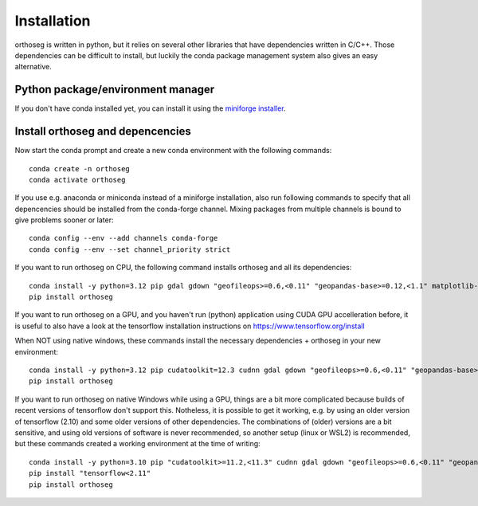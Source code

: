 
============
Installation
============

orthoseg is written in python, but it relies on several other libraries that have
dependencies written in C/C++. Those dependencies can be difficult to install, but
luckily the conda package management system also gives an easy alternative.

Python package/environment manager
----------------------------------

If you don't have conda installed yet, you can install it using the
`miniforge installer`_.

Install orthoseg and depencencies
---------------------------------

Now start the conda prompt and create a new conda environment with the following
commands: ::

    conda create -n orthoseg
    conda activate orthoseg


If you use e.g. anaconda or miniconda instead of a miniforge installation, also run
following commands to specify that all depencencies should be installed from the
conda-forge channel. Mixing packages from multiple channels is bound to give problems
sooner or later: ::

    conda config --env --add channels conda-forge
    conda config --env --set channel_priority strict


If you want to run orthoseg on CPU, the following command installs orthoseg
and all its dependencies: ::

    conda install -y python=3.12 pip gdal gdown "geofileops>=0.6,<0.11" "geopandas-base>=0.12,<1.1" matplotlib-base numpy owslib pillow pycron "pygeoops>=0.2,<0.5" pyproj rasterio "shapely>=2" simplification
    pip install orthoseg


If you want to run orthoseg on a GPU, and you haven't run (python) application using
CUDA GPU accelleration before, it is useful to also have a look at the tensorflow
installation instructions on https://www.tensorflow.org/install

When NOT using native windows, these commands install the necessary dependencies + 
orthoseg in your new environment: ::

    conda install -y python=3.12 pip cudatoolkit=12.3 cudnn gdal gdown "geofileops>=0.6,<0.11" "geopandas-base>=0.12,<1.1" matplotlib-base numpy owslib pillow pycron "pygeoops>=0.2,<0.5" pyproj rasterio "shapely>=2" simplification
    pip install orthoseg


If you want to run orthoseg on native Windows while using a GPU, things are a bit more
complicated because builds of recent versions of tensorflow don't support this.
Notheless, it is possible to get it working, e.g. by using an older version of
tensorflow (2.10) and some older versions of other dependencies. The combinations of
(older) versions are a bit sensitive, and using old versions of software is never
recommended, so another setup (linux or WSL2) is recommended, but these commands created
a working environment at the time of writing: ::

    conda install -y python=3.10 pip "cudatoolkit>=11.2,<11.3" cudnn gdal gdown "geofileops>=0.6,<0.11" "geopandas-base>=0.12,<1.1" matplotlib-base "numpy<2" owslib pillow pycron "pygeoops>=0.2,<0.5" pyproj rasterio "shapely>=2" simplification "h5py<3.11"
    pip install "tensorflow<2.11"
    pip install orthoseg


.. _miniforge installer : https://github.com/conda-forge/miniforge#miniforge3
